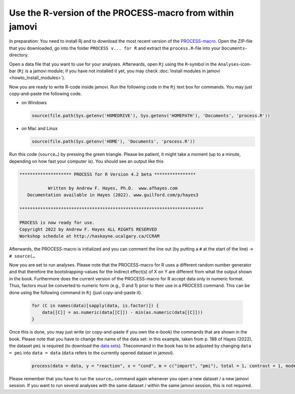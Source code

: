 .. sectionauthor:: `Sebastian Jentschke <https://www.uib.no/en/persons/Sebastian.Jentschke>`_

.. role:: red

=========================================================
Use the R-version of the PROCESS-macro from within jamovi
=========================================================

In preparation: You need to install Rj and to download the most recent version
of the `PROCESS-macro <from http://processmacro.org/download.html>`__\ .
Open the ZIP-file that you downloaded, go into the folder ``PROCESS v... for
R`` and extract the ``process.R``-file into your ``Documents``-directory.

Open a data file that you want to use for your analyses. Afterwards, open
``Rj`` using the ``R``-symbol in the ``Analyses``-icon-bar (``Rj`` is a
jamovi module; if you have not installed it yet, you may check
:doc:`Install modules in jamovi <howto_Install_modules>`).

Now you are ready to write R-code inside jamovi. Run the following code in the
``Rj`` text box for commands. You may just copy-and-paste the following code.

* on Windows
  
  .. code:: R
  
     source(file.path(Sys.getenv('HOMEDRIVE'), Sys.getenv('HOMEPATH'), 'Documents', 'process.R'))
  
* on Mac and Linux

  .. code:: R

     source(file.path(Sys.getenv('HOME'), 'Documents', 'process.R'))

Run this code (``source…``) by pressing the green triangle. Please be patient,
it might take a moment (up to a minute, depending on how fast your computer
is). You should see an output like this

.. code:: rout

   ******************** PROCESS for R Version 4.2 beta **************** 
   
              Written by Andrew F. Hayes, Ph.D.  www.afhayes.com              
      Documentation available in Hayes (2022). www.guilford.com/p/hayes3   
   
   *********************************************************************** 
 
   PROCESS is now ready for use.
   Copyright 2022 by Andrew F. Hayes ALL RIGHTS RESERVED
   Workshop schedule at http://haskayne.ucalgary.ca/CCRAM

Afterwards, the PROCESS-macro is initialized and you can comment the line out
(by putting a ``#`` at the start of the line) → ``# source(…``

Now you are set to run analyses. Please note that the :red:`PROCESS-macro for R
uses a different random number generator` and that therefore the 
:red:`bootstrapping-values for the Indirect effect(s) of X on Y are different`
from what the output shown in the book. Furthermore does the current version of
the :red:`PROCESS-macro for R accept data only in numeric format`. Thus,
factors must be converted to numeric form (e.g., 0 and 1) prior to their use
in a PROCESS command. This can be done using the following command in ``Rj``
(just copy-and-paste it).

  .. code:: R

     for (C in names(data)[sapply(data, is.factor)]) {
         data[[C]] = as.numeric(data[[C]]) - min(as.numeric(data[[C]]))
     }

Once this is done, you may just write (or copy-and-paste if you own the e-book)
the commands that are shown in the book. Please note that you have to change
the name of the data set: in this example, taken from p. 188 of Hayes (2022),
the dataset ``pmi`` is required (to download the `data sets
<https://afhayes.com/public/hayes2022data.zip>`__). Thecommand in the book has
to be adjusted by changing ``data = pmi`` into ``data = data`` (``data`` refers
to the currently opened dataset in jamovi).

  .. code:: R

     process(data = data, y = "reaction", x = "cond", m = c("import", "pmi"), total = 1, contrast = 1, model = 6,seed = 31216)

Please remember that you have to run the ``source…`` command again whenever you
open a new dataset / a new jamovi session. If you want to run several analyses
with the same dataset / within the same jamovi session, this is not required.

.. ----------------------------------------------------------------------------
